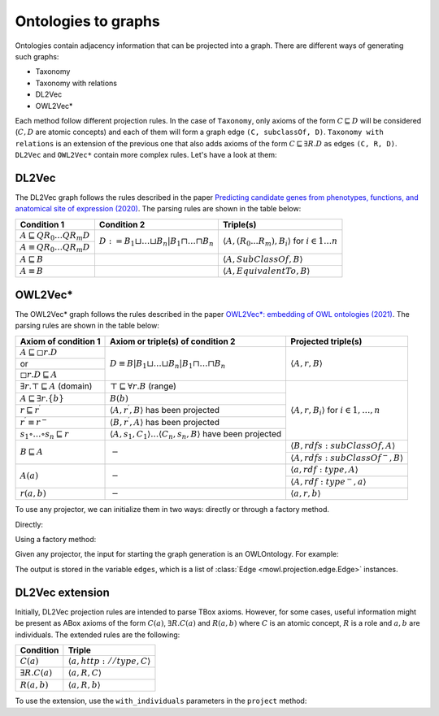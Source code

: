 Ontologies to graphs
=====================

Ontologies contain adjacency information that can be projected into a graph. There are different ways of generating such graphs:

* Taxonomy
* Taxonomy with relations
* DL2Vec
* OWL2Vec*


Each method follow different projection rules. In the case of ``Taxonomy``, only axioms of the form :math:`C \sqsubseteq D` will be considered (:math:`C,D` are atomic concepts) and each of them will form a graph edge ``(C, subclassOf, D)``. ``Taxonomy with relations`` is an extension of the previous one that also adds axioms of the form :math:`C \sqsubseteq \exists R. D` as edges ``(C, R, D)``. ``DL2Vec`` and ``OWL2Vec*`` contain more complex rules. Let's have a look at them:

DL2Vec
-------
The DL2Vec graph follows the rules described in the paper `Predicting candidate genes from phenotypes, functions, and anatomical site of expression (2020) <https://academic.oup.com/bioinformatics/advance-article/doi/10.1093/bioinformatics/btaa879/5922810>`__. The parsing rules are shown in the table below:


+-------------------------------------------------------+---------------------------------------------------------------------------------------+-----------------------------------------------------------------------------------------------+
| Condition 1						| Condition 2										| Triple(s)											|
+=======================================================+=======================================================================================+===============================================================================================+
| :math:`A \sqsubseteq Q R_{0} \ldots Q R_{m} D`	| :math:`D := B_{1} \sqcup \ldots \sqcup B_{n} | B_{1} \sqcap \ldots \sqcap B_{n}`	| :math:`\left\langle A, (R_{0}...R_{m}), B_i \right\rangle` for :math:`i \in 1 \ldots n`	|
+-------------------------------------------------------+											|												|
| :math:`A \equiv Q R_{0} \ldots Q R_{m} D`		|											|												|
+-------------------------------------------------------+---------------------------------------------------------------------------------------+-----------------------------------------------------------------------------------------------+
| :math:`A \sqsubseteq B`				|											| :math:`\left\langle A, SubClassOf, B \right\rangle`						|
+-------------------------------------------------------+---------------------------------------------------------------------------------------+-----------------------------------------------------------------------------------------------+
| :math:`A \equiv B`					|											| :math:`\left\langle A, EquivalentTo, B \right\rangle`						|
+-------------------------------------------------------+---------------------------------------------------------------------------------------+-----------------------------------------------------------------------------------------------+



OWL2Vec*
----------


The OWL2Vec* graph follows the rules described in the paper `OWL2Vec*: embedding of OWL ontologies (2021) <https://link.springer.com/article/10.1007%2Fs10994-021-05997-6>`__. The parsing rules are shown in the table below:


+-------------------------------------------------------+-------------------------------------------------------------------------------------------------------+-----------------------------------------------------------------------+
|Axiom of condition 1					|  Axiom or triple(s) of condition 2									| Projected triple(s)							|
+=======================================================+=======================================================================================================+=======================================================================+
|:math:`A \sqsubseteq \square r . D`			| :math:`D \equiv B\left|B_{1} \sqcup \ldots \sqcup B_{n}\right| B_{1} \sqcap \ldots \sqcap B_{n}`	| :math:`\langle A, r, B\rangle`					|
+-------------------------------------------------------+													|									|
|or							|													|									|
+-------------------------------------------------------+													|									|
|:math:`\square r . D \sqsubseteq A`			|													|									|
+-------------------------------------------------------+-------------------------------------------------------------------------------------------------------+-----------------------------------------------------------------------+
|:math:`\exists r . \top \sqsubseteq A` (domain)	| :math:`\top \sqsubseteq \forall r . B` (range)							| :math:`\langle A, r, B_{i}\rangle` for :math:`i \in 1, \ldots, n`	|
+-------------------------------------------------------+-------------------------------------------------------------------------------------------------------+									|
|:math:`A \sqsubseteq \exists r .\{b\}`			| :math:`B(b)`												|									|
+-------------------------------------------------------+-------------------------------------------------------------------------------------------------------+									|
|:math:`r \sqsubseteq r^{\prime}`			| :math:`\left\langle A, r^{\prime}, B\right\rangle` has been projected					|									|
+-------------------------------------------------------+-------------------------------------------------------------------------------------------------------+									|
|:math:`r^{\prime} \equiv r^{-}`			| :math:`\left\langle B, r^{\prime}, A\right\rangle` has been projected					|									|
+-------------------------------------------------------+-------------------------------------------------------------------------------------------------------+									|
|:math:`s_{1} \circ \ldots \circ s_{n} \sqsubseteq r`	| :math:`\langle A, s_1, C_1\rangle \ldots \langle C_n, s_n, B\rangle` have been projected		|									|
+-------------------------------------------------------+-------------------------------------------------------------------------------------------------------+-----------------------------------------------------------------------+
|:math:`B \sqsubseteq A`				| :math:`-`												| :math:`\langle B, r d f s: s u b C l a s s O f, A\rangle`		|
|							|													+-----------------------------------------------------------------------+
|							|													| :math:`\left\langle A, rdfs:subClassOf^{-}, B\right\rangle`		|
+-------------------------------------------------------+-------------------------------------------------------------------------------------------------------+-----------------------------------------------------------------------+
|:math:`A(a)`						| :math:`-`												| :math:`\langle a, r d f: t y p e, A\rangle`				|
|							|													+-----------------------------------------------------------------------+
|							|													| :math:`\left\langle A, r d f: t y p e^{-}, a\right\rangle`		|
+-------------------------------------------------------+-------------------------------------------------------------------------------------------------------+-----------------------------------------------------------------------+
|:math:`r(a, b)`					| :math:`-`												| :math:`\langle a, r, b\rangle`					|
+-------------------------------------------------------+-------------------------------------------------------------------------------------------------------+-----------------------------------------------------------------------+


To use any projector, we can initialize them in two ways: directly or through a factory method.

Directly:

.. testcode:: python

   from mowl.projection import TaxonomyProjector, TaxonomyWithRelationsProjector, OWL2VecStarProjector, DL2VecProjector

   projector = TaxonomyProjector(bidirectional_taxonomy=True)

   projector = TaxonomyWithRelationsProjector(
		taxonomy = True,
		bidirectional_taxonomy=False,
		relations = ["name of relation 1", "name of relation 2", "..."])

   projector = DL2VecProjector(bidirectional_taxonomy= True)

   projector = OWL2VecStarProjector(
		bidirectional_taxonomy=True,
		include_literals = False,
		only_taxonomy = True)
	

Using a factory method:

.. testcode:: python

   from mowl.projection.factory import projector_factory
   projector = projector_factory("dl2vec", bidirectional_taxonomy = True)


Given any projector, the input for starting the graph generation is an OWLOntology. For example:

.. testcode:: python

   from mowl.datasets.builtin import FamilyDataset

   dataset = FamilyDataset()

   edges = projector.project(dataset.ontology)


The output is stored in the variable ``edges``, which is a list of :class:`Edge <mowl.projection.edge.Edge>` instances.


DL2Vec extension
-------------------

Initially, DL2Vec projection rules are intended to parse TBox axioms. However, for some cases, useful information might be present as ABox axioms of the form :math:`C(a)`, :math:`\exists R.C (a)` and :math:`R(a,b)` where :math:`C` is an atomic concept, :math:`R` is a role and :math:`a, b` are individuals. The extended rules are the following:


+---------------------------+-----------------------------------------------------------+
| Condition		    | Triple     						|
+===========================+===========================================================+
| :math:`C(a)`	            | :math:`\left\langle a, http://type, C \right\rangle`	|
+---------------------------+-----------------------------------------------------------+
| :math:`\exists R.C (a)`   | :math:`\left\langle a, R, C \right\rangle`		|
+---------------------------+-----------------------------------------------------------+
| :math:`R(a,b)`	    | :math:`\left\langle a, R, b \right\rangle`		|
+---------------------------+-----------------------------------------------------------+

To use the extension, use the ``with_individuals`` parameters in the ``project`` method:

.. testcode:: python

   from mowl.projection import DL2VecProjector
   projector = DL2VecProjector(bidirectional_taxonomy= True)
   edges_with_individuals = projector.project(dataset.
   ontology, with_individuals=True)


   
